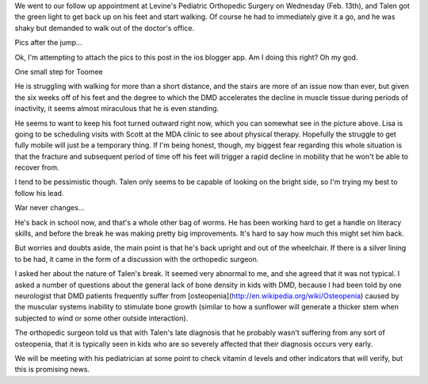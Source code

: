 .. title: Guess Who is Back on His Feet
.. slug: guess-who-is-back-on-his-feet
.. date: 2013-02-15 22:10:50 UTC-05:00
.. tags: 
.. category: 
.. link: 
.. description: 
.. type: text

We went to our follow up appointment at Levine's Pediatric Orthopedic Surgery on Wednesday (Feb. 13th), and Talen got the green light to get back up on his feet and start walking. Of course he had to immediately give it a go, and he was shaky but demanded to walk out of the doctor's office.

Pics after the jump...

Ok, I'm attempting to attach the pics to this post in the ios blogger app. Am I doing this right? Oh my god.

One small step for Toomee 

He is struggling with walking for more than a short distance, and the stairs are more of an issue now than ever, but given the six weeks off of his feet and the degree to which the DMD accelerates the decline in muscle tissue during periods of inactivity, it seems almost miraculous that he is even standing.

He seems to want to keep his foot turned outward right now, which you can somewhat see in the picture above. Lisa is going to be scheduling visits with Scott at the MDA clinic to see about physical therapy. Hopefully the struggle to get fully mobile will just be a temporary thing. If I'm being honest, though, my biggest fear regarding this whole situation is that the fracture and subsequent period of time off his feet will trigger a rapid decline in mobility that he won't be able to recover from.

I tend to be pessimistic though. Talen only seems to be capable of looking on the bright side, so I'm trying my best to follow his lead.

War never changes...

He's back in school now, and that's a whole other bag of worms. He has been working hard to get a handle on literacy skills, and before the break he was making pretty big improvements. It's hard to say how much this might set him back.

But worries and doubts aside, the main point is that he's back upright and out of the wheelchair. If there is a silver lining to be had, it came in the form of a discussion with the orthopedic surgeon.

I asked her about the nature of Talen's break. It seemed very abnormal to me, and she agreed that it was not typical. I asked a number of questions about the general lack of bone density in kids with DMD, because I had been told by one neurologist that DMD patients frequently suffer from [osteopenia](http://en.wikipedia.org/wiki/Osteopenia) caused by the muscular systems inability to stimulate bone growth (similar to how a sunflower will generate a thicker stem when subjected to wind or some other outside interaction).

The orthopedic surgeon told us that with Talen's late diagnosis that he probably wasn't suffering from any sort of osteopenia, that it is typically seen in kids who are so severely affected that their diagnosis occurs very early.

We will be meeting with his pediatrician at some point to check vitamin d levels and other indicators that will verify, but this is promising news.
